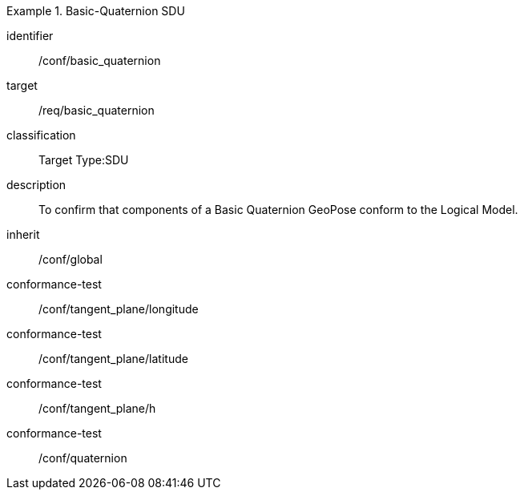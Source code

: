 
[conformance_class]
.Basic-Quaternion SDU
====
[%metadata]
identifier:: /conf/basic_quaternion
target:: /req/basic_quaternion
classification:: Target Type:SDU
description:: To confirm that components of a Basic Quaternion GeoPose conform to the Logical Model.
inherit:: /conf/global

conformance-test:: /conf/tangent_plane/longitude
conformance-test:: /conf/tangent_plane/latitude
conformance-test:: /conf/tangent_plane/h
conformance-test:: /conf/quaternion
====

